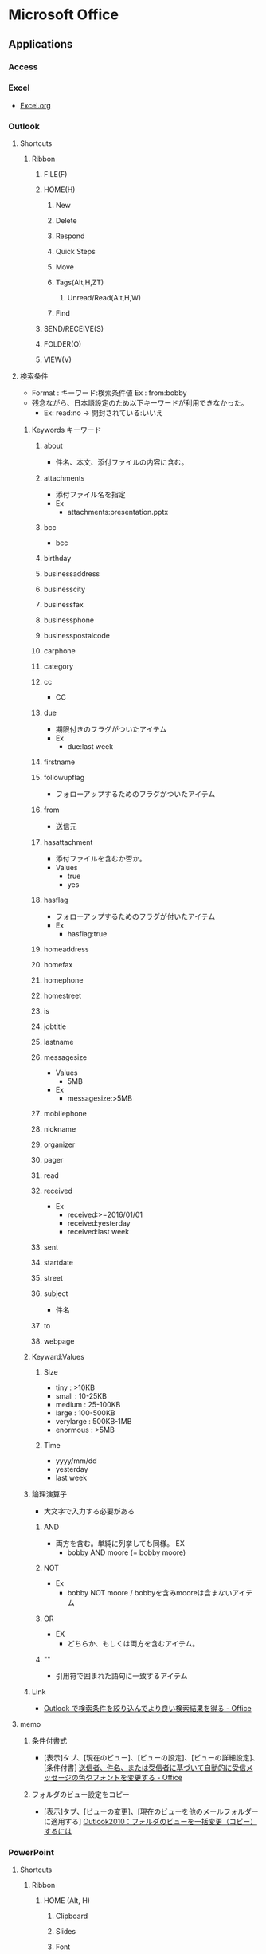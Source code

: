 * Microsoft Office
** Applications
*** Access

*** Excel
- [[file:Excel.org][Excel.org]]
*** Outlook
**** Shortcuts
***** Ribbon
****** FILE(F)
****** HOME(H)
******* New
******* Delete
******* Respond
******* Quick Steps
******* Move
******* Tags(Alt,H,ZT)
******** Unread/Read(Alt,H,W)
******* Find
****** SEND/RECEIVE(S)
****** FOLDER(O)
****** VIEW(V)
**** 検索条件
- Format : キーワード:検索条件値
  Ex : from:bobby
- 残念ながら、日本語設定のため以下キーワードが利用できなかった。
  - Ex: read:no -> 開封されている:いいえ
***** Keywords キーワード
****** about
- 件名、本文、添付ファイルの内容に含む。
****** attachments
- 添付ファイル名を指定
- Ex
  - attachments:presentation.pptx
****** bcc
- bcc
****** birthday
****** businessaddress
****** businesscity
****** businessfax
****** businessphone
****** businesspostalcode
****** carphone
****** category
****** cc
- CC
****** due
- 期限付きのフラグがついたアイテム
- Ex
  - due:last week
****** firstname
****** followupflag
- フォローアップするためのフラグがついたアイテム
****** from
- 送信元
****** hasattachment
- 添付ファイルを含むか否か。
- Values
  - true
  - yes
****** hasflag
- フォローアップするためのフラグが付いたアイテム
- Ex
  - hasflag:true
****** homeaddress
****** homefax
****** homephone
****** homestreet
****** is
****** jobtitle
****** lastname
****** messagesize
- Values
  - 5MB
- Ex
  - messagesize:>5MB

****** mobilephone
****** nickname
****** organizer
****** pager
****** read
****** received
- Ex
  - received:>=2016/01/01
  - received:yesterday
  - received:last week
****** sent
****** startdate
****** street
****** subject
- 件名
****** to
****** webpage
***** Keyward:Values
****** Size
- tiny : >10KB
- small : 10-25KB
- medium : 25-100KB
- large : 100-500KB
- verylarge : 500KB-1MB
- enormous : >5MB
****** Time
- yyyy/mm/dd
- yesterday
- last week
***** 論理演算子
- 大文字で入力する必要がある
****** AND
- 両方を含む。単純に列挙しても同様。
  EX
  - bobby AND moore (= bobby moore)
****** NOT
- Ex
  - bobby NOT moore  /  bobbyを含みmooreは含まないアイテム
****** OR
- EX
  - どちらか、もしくは両方を含むアイテム。
****** ""
- 引用符で囲まれた語句に一致するアイテム

***** Link
- [[https://support.office.com/ja-jp/article/Outlook-%25E3%2581%25A7%25E6%25A4%259C%25E7%25B4%25A2%25E6%259D%25A1%25E4%25BB%25B6%25E3%2582%2592%25E7%25B5%259E%25E3%2582%258A%25E8%25BE%25BC%25E3%2582%2593%25E3%2581%25A7%25E3%2582%2588%25E3%2582%258A%25E8%2589%25AF%25E3%2581%2584%25E6%25A4%259C%25E7%25B4%25A2%25E7%25B5%2590%25E6%259E%259C%25E3%2582%2592%25E5%25BE%2597%25E3%2582%258B-d824d1e9-a255-4c8a-8553-276fb895a8da?ui=ja-JP&rs=ja-JP&ad=JP][Outlook で検索条件を絞り込んでより良い検索結果を得る - Office]]

**** memo
***** 条件付書式
- 
  [表示]タブ、[現在のビュー]、[ビューの設定]、[ビューの詳細設定]、[条件付書]
  [[https://support.office.microsoft.com/ja-jp/article/%E9%80%81%E4%BF%A1%E8%80%85%E3%80%81%E4%BB%B6%E5%90%8D%E3%80%81%E3%81%BE%E3%81%9F%E3%81%AF%E5%8F%97%E4%BF%A1%E8%80%85%E3%81%AB%E5%9F%BA%E3%81%A5%E3%81%84%E3%81%A6%E8%87%AA%E5%8B%95%E7%9A%84%E3%81%AB%E5%8F%97%E4%BF%A1%E3%83%A1%E3%83%83%E3%82%BB%E3%83%BC%E3%82%B8%E3%81%AE%E8%89%B2%E3%82%84%E3%83%95%E3%82%A9%E3%83%B3%E3%83%88%E3%82%92%E5%A4%89%E6%9B%B4%E3%81%99%E3%82%8B-4efbf993-fb00-4f2c-9a3f-78e64e4455ec?CorrelationId=d2b319fe-8b61-4967-9e6c-fec34571060a&ui=ja-JP&rs=ja-JP&ad=JP][送信者、件名、または受信者に基づいて自動的に受信メッセージの色やフォントを変更する - Office]]

***** フォルダのビュー設定をコピー
- 
  [表示]タブ、[ビューの変更]、[現在のビューを他のメールフォルダーに適用する]
  [[http://outlook-navi.com/qa/ol92.htm][Outlook2010：フォルダのビューを一括変更（コピー）するには]]
*** PowerPoint
**** Shortcuts
***** Ribbon
****** HOME (Alt, H)
******* Clipboard
******* Slides
******* Font
******* Paragraph
******** Add or Remove Columns (Alt,H,J)
- 段落組を変更する。
****** INSERT (Alt, N)
****** DESIGN
****** TRANSITIONS
****** ANIMATIONS
****** SLIDE SHOW
****** REVIEW
****** VIEW
****** DEVELOPER
**** Memo
***** Replace
- 
  Ctrl + f -> "Find" Window
  Alt + r  -> Move to "Replace" Window

  Alt + f  -> "Find Next"
  Alt + r  -> "Replace"
  
***** Page Number
- 
  You can insert slide number(page number), date, time, etc.
  Insert Tab -> Text Slide -> Slide Number
  
- Link
  [[https://support.office.com/ja-jp/article/%E3%82%B9%E3%83%A9%E3%82%A4%E3%83%89%E7%95%AA%E5%8F%B7%E3%80%81%E3%83%9A%E3%83%BC%E3%82%B8%E7%95%AA%E5%8F%B7%E3%80%81%E3%81%BE%E3%81%9F%E3%81%AF%E6%97%A5%E4%BB%98%E3%81%A8%E6%99%82%E5%88%BB%E3%82%92%E8%BF%BD%E5%8A%A0%E3%81%99%E3%82%8B-21e67a79-3d55-4d97-ba7f-4f32c160ec5b][スライド番号、ページ番号、または日付と時刻を追加する - Office]]
***** Grid
- 
  View Tab -> Chcek "Gridlines" checkbox

- show/hide guide : F9
- add guide : Ctrl + Daug
- show relative position from current : Shift + Drag
- delete : move away a line to outside of slide
  

- [[https://support.office.com/ja-jp/article/%E3%82%B0%E3%83%AA%E3%83%83%E3%83%89%E7%B7%9A%E3%81%A8%E3%82%AC%E3%82%A4%E3%83%89%E3%82%92%E8%A1%A8%E7%A4%BA%E3%81%8A%E3%82%88%E3%81%B3%E4%BD%BF%E7%94%A8%E3%81%99%E3%82%8B-786b4958-199a-40f9-b17b-01b85084bd5e][グリッド線とガイドを表示および使用する - Office]]
  
***** Delete all Presentation Note
- 
  File -> Info -> Check for Issues -> Inspect Document
  Check the box of [Presentation Notes], then click [Inspect]
  Show Remove All
  [[http://kshimizu.hatenadiary.jp/entry/2015/04/03/052633][PowerPoint（パワポ） 2013 ノートを一括削除する方法 - Training for D-Day]]

***** Add Hyperink
- 
  Insert->Hyperlink
  [[https://support.office.com/ja-jp/article/%E3%83%8F%E3%82%A4%E3%83%91%E3%83%BC%E3%83%AA%E3%83%B3%E3%82%AF%E3%82%92%E4%BD%9C%E6%88%90%E3%81%99%E3%82%8B-459946fe-0747-4474-84e8-273d734466fe#bm2][ハイパーリンクを作成する - Office]]

***** Use VB Macro
- 
  Ribbon: FILE -> Options
  PowerPoint Opitions: Customize Ribbon -> Developer(Checked)

- 
  VBAは利用可能だが、Macroの記録は廃止されている模様。
  
***** Slide Master
- 
  
- 
  [[https://support.office.com/ja-jp/article/%E3%82%B9%E3%83%A9%E3%82%A4%E3%83%89-%E3%83%9E%E3%82%B9%E3%82%BF%E3%83%BC%E3%81%A8%E3%81%AF-d8d1c49d-d6f1-4b83-a4e7-34311a11b546][スライドマスターとは - Office]]
  [[http://office-powerpoint.com/powerpoint-design/ppt046.html][PowerPointスライドマスターで一括変更 - パワーポイントの使い方]]
  [[http://allabout.co.jp/gm/gc/436828/][パワポのスライドマスター再入門 (基本編) - All About デジタル]]
  [[http://thepopp.com/understand-slidemaster-which-is-the-core-of-powerpoint/][パワーポイントの神髄、スライドマスタとレイアウトを理解する - the power of powerpoint]]

*** Project
**** Shortcuts
***** Ribbon
****** FILE(F)
****** TASK(H)
******* View
******** Gantt Chart(Alt,H,G)
******* Clipboard
******* Font
******* Schedule
******* tasks
******* Insert
******* Properties
******* Editing
****** RESOURCE(U)
****** REPORT(S)
****** PROJECT(R)
****** VIEW(W)
******* Task Views
******* Resource Views
******* Data
******** Outline(Alt,W,OS)
********* Show Subtasks(Alt,W,OS,T)
********* Hide Subtasks(Alt,W,OS,H)
********* All Subtasks(Alt,W,OS,A)
******* Zoom
******* Split View
******* Window
******** Arrange All 並べて表示(Alt,W,A)
******* Macros
****** ACROBAT(B)
****** TEAM(Y)
****** TOOLS
******* GANTT CHART
******** FORMAT(JF)
**** Memo
***** 使い方
- https://srad.jp/~ins13/journal/331238
- http://d.hatena.ne.jp/someone_else/20080218/1203343099
***** ファイルサイズを縮小する
- 
  別名で保存すると、ファイルサイズが縮小される。
  [[http://crossmodelife.com/2014/03/07/5390/][肥大化したMS Projectのファイルサイズを縮小する方法 - Cross Mode Life]]
*** Word
**** 2013
***** Ribbon
****** FILE (Alt,F)
******* Info
******* New
******* Open
******* Save
******* Save As
******* Save as Adobe PDF
******* Print
******* Share
******* Export
******* Close
******* Account
******* Options (Alt,F,T)
******** Word Options
********* General
********* Display
********* Proofing
********* Save
********* Typography
********* Language
********* Advanced
********* Customized Ribbon
********* Quick Access Toolbar
********* Add-Ins
********* Trust Center
******* Add-Ins
****** HOME (Alt,H)
******* Clipboard
******** Clipboard (Alt,H,FO)
******* Font
******** Font (Alt,H,FN)
******* Paragraph
******** Borders (Alt,H,B)
******** Show/Hide formatting symbols (Alt,H,8) (Ctrl+*)
- 改行コードなどの表示・非表示
******** Paragraph (Alt,H,PG)
********* Indents and Spacing
********** General
********** Indentation
********** Spacing
********* Line and Page Breaks
********** Pagination
********** Formatting exceptions
********** Textbox options
********* Asian Typography
********** Line break
********** Character spacing
******* Styles
******** Styles (Alt,H,FY)
******* Editing
****** INSERT (Alt,N)
******* Blank Page (Alt,N,NP)
******* Page Break (Alt,N,B)
******* Explore Quick Parts (Alt,N,Q)
******** Field (Alt,N,Q,F)
****** DESIGN (Alt,G)
******* Themes (Alt,G,TH)
****** PAGE LAYOUT (Alt,P)
******* Page Setup
******** Page Setup
******* Paragraph
******** Paragraph
- HOME配下の内容を参照
******* Arrange
****** REFERENCE (Alt,S)
******* Table of Contents (ALt,S,T)
- 目次を作成する。
****** MAILINGS (Alt,M)
****** REVIEW (Alt,R)
****** VIEW (Alt,W)
******* Views
******* Show
******** Ruler (Alt,W,R)
******** Gridlines (Alt,W,G)
******** Navigation Pane (Alt,W,K)
******* Zoom
******* Window
******* Macros
****** TOOLS
******* DRAWING TOOLS
******** FORMAT (Alt,JD)
******* PICTURE TOOLS
******** FORMAT (Alt,JP)
******* TABLE TOOLS
******** DESIGN (Alt,JT)
******** LAYOUT (Alt,JL)
******* HEADER & FOOTER TOOLS
******** DESIGN (Alt,JH)
********* Close Header and Footer (Alt,JH,C)
***** Fields
- 挿入→クイックパーツ→フィールド、で挿入可能。
  編集したプロパティの値は"DocProperty"に入っている。
****** Type
******* Date and Time
******** CreateDate
******** Date
******** EditTime
******** PrintDate
******** SaveDate
******** Time
******* Document Automation
******** Compare
******** DocVariable
******** GoToButton
******** If
******** MacroButton
******** Print
******* Document Information
******** Author
******** Comments
******** DocProperty
******** FileName
******** FileSize
******** Info
******** Keywords
******** LastSavedBy
******** NumChars
******** NumPages
- 総ページ
******** NumWords
******** Subject
******** Template
******** Title
******* Equations and Formulas
******** # (Formula)
******** Advance
******** Eq
******** Symbol
******* Index and Tables
******** RD
******** TA
******** TC
******** TOA
******** TOC
******** XE
******* Links and References
******** AutoText
******** AutoTextList
******** Hyperlink
******** IncludePicture
******** IncludeText
******** Link
******** NoteRef
******** PageRef
******** Quote
******** Ref
******** StyleRef
******* Mail Merge
******** AddressBlock
******** Ask
******** Compare
******** Database
******** Fill-in
******** GreetingLine
******** If
******** MergeField
******** MergeRec
******** MergeSeq
******** Next
******** NextIf
******** Set
******** SkipIf
******* Numbering
******** AutoNum
******** AutoNumLgl
******** AutoNumOut
******** BarCode
******** ListNum
******** Pages
- ページ番号
******** RevNum
******** Section
******** SectionPages
******** Seq
******* User Information
******** UserAddress
******** UserInitials
******** UserName
******* Built-in
****** Shortcuts
- [[http://www4.synapse.ne.jp/yone/word2010/word2010_field.html][ワード2010基本講座：フィールドについて - よねさんのExcelとWordの使い方]]
******* F9
******* Shift + F9
**** Memo
***** Propertyの編集
- ユーザ編集のPropertyはFieldとして挿入可能（DocProperty）。
- Word 2013
  - Office -> Info -> (画面中央右)Properties -> Advanced Properties -> Custom(tab)
***** ページ数の挿入
- Fieldを挿入する。
  - Pages : ページ
  - NumPages : 総ページ
- ページ番号、の挿入でもOK。
***** Ruler ルーラー
****** インデントマーカー
******* First Line Indent 1行目のインデント
******* Hanging Indent ぶら下がりインデント
******* Left Indent 左インデント
******* Right Indent 右インデント
******* Link
- http://www.becoolusers.com/word/indent.html
****** タブセレクタ
******* Left Tab 左揃えタブ
******* Center Tab 中央揃えタブ
******* Right Tab 右揃えタブ
******* Decimal Tab 小数点揃えタブ
******* Bar Tab 縦線タブ
******* First Line Indent
******* Hanging Indent
******* Link
- [[http://cblog.crie.jp/word/176/][タブの位置を設定して文字の位置を整えるには １ - クリエのちょこテク]]
**** Link
- [[http://news.mynavi.jp/series/word/001/][Wordはなぜ思い通りにならないのか？ - マイナビニュース]]
*** SharePoint
**** サイトの設定
***** 記憶域メトリックス
- 使用済み記憶域サイズ
**** Memo
***** htmlファイルを表示させる方法
- 拡張子がaspxとすれば、ソースでなくhtmlの画面として認識され表示される
**** Link
- [[https://www.slideshare.net/kaz-nak/20130831-o365][SharePoint Online 「アクセス権」を理解する - SlideShare]]
** Format
*** Office Binary Foramt
**** Word Binary File Format
***** Link
- [[https://msdn.microsoft.com/en-us/library/office/cc313153(v=office.12).aspx][(MS-DOC): Word (.doc) Binary File Format - Dev Center]]
*** Office Open XML (OpenXML, OOXML)
**** About
- XMLをベースとしたオフィススイート用のファイルフォーマット。
  "ECMA-376"、"ISO/IEC 29500"として標準化された。
  Office 2007から採用された。従来の.doc, .xls, .ppt形式のバイナリとの互換性はない。
- 競合規格にODF(ISO/IEC 26300:OpenDocumentFormat(ODF))がある。
- Patrick Durusauによれば、OOXMLは"要素(elements)"のアプローチをとっており、ODFは"属性(attributes)"のアプローチをとっている、とのこと。
**** Specifications
***** 5th edition
****** Part1: Fundamentals and Markup Language Reference
******* Overview
******* Packages
******* Markup Compatibility and Extensibility
******* WordprocessingML
******* SpreadsheetML
******* PresentationML
******* DrawingML
******* Shared
******* Part Overview
******* WordprocessingML Reference Material
******* SpreadsheetML Reference Material
******* PresentationML Reference Material
******* DrawingML - Framework Reference Material
******* DrawingML - Components Reference Material
******* Shared MLSs Reference Material
******* Custom XML Schema Refernces
****** Part3: Markup Compatibility and Extensibility
******* Overview
****** Part4: Transitional Migration Features
***** 4th edition
****** Part1
****** Part2
****** Part3
****** Part4
**** Structure
***** _rels/
- 各パーツの関連性（リレーションシップ）を記述するファイルを格納するフォルダ。
  具体的には、当該ファイルの同階層_relsディレクトリに、元ファイル+.rels拡張子を付けたファイルがリレーションシップを定義している。
****** .rels
- パッケージのリレーションシップが格納されている。
  アプリケーションはこのファイルを最初に参照する。
***** customXml/
***** docProps/
****** app.xml
****** core.xml
****** custom.xml
***** (Apps/)
****** word/
******* _rels/
******** customization.xml.rels
******** document.xml.rels
******* document.xml
- テキストコンテンツ
******* fontTable.xml
- フォント表
******* settings.xml
- 設定情報
******* styles.xml
- テキストのスタイル情報
******* webSettings.xml
- ウェブ用のスタイル情報
****** xl/
***** [Content_Types].xml
**** Markup Language
***** PresentationML
***** SpreadsheetML
***** WordprocessingML
- ワードプロセッサ文書はWordprocessingXMLと呼ばれるXMLボキャブラリを使用する。
  wml.xsdでスキーマが定義されている。
***** DrawingML
***** MathML
**** Open Packaging Conventions (OPC)
- Microsoftによるファイル格納に関する技術で、XMLと非XMLファイルをパッケージするための規格。
**** Link
- [[http://www.ecma-international.org/publications/standards/Ecma-376.htm][Standard ECMA-376 Office Open XML File Formats]]
- [[http://chuwa.iobb.net/tech/archive/2012/10/docx.html][docxを解剖してみる - 手抜きLab@DTPの現場]]

** VBA
- [[file./VBA.org][VBA.org]]
** Link
- [[https://msdn.microsoft.com/en-us/library/office/dn467914.aspx][Office developer documentation - Dev Center]]
** Memo
*** Backround Theme
- (2013) File -> Account -> Office Background
  [[https://121ware.com/qasearch/1007/app/servlet/relatedqa?QID=014606][Office 2013でタイトルバーの背景を変更する方法 - LAVIE]]
*** リスト中で改行
- Shift + Enterでリスト中で強制改行。
  リスト以外についても同様に動作する。

